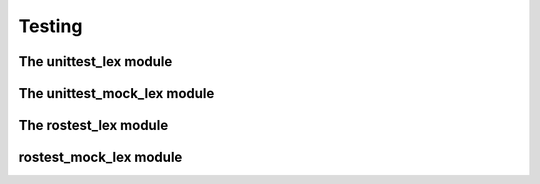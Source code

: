 Testing
====================

The unittest\_lex module
-------------------------------------



The unittest\_mock\_lex module
-------------------------------------


The rostest\_lex module
-------------------------------------



rostest\_mock\_lex module
-------------------------------------




